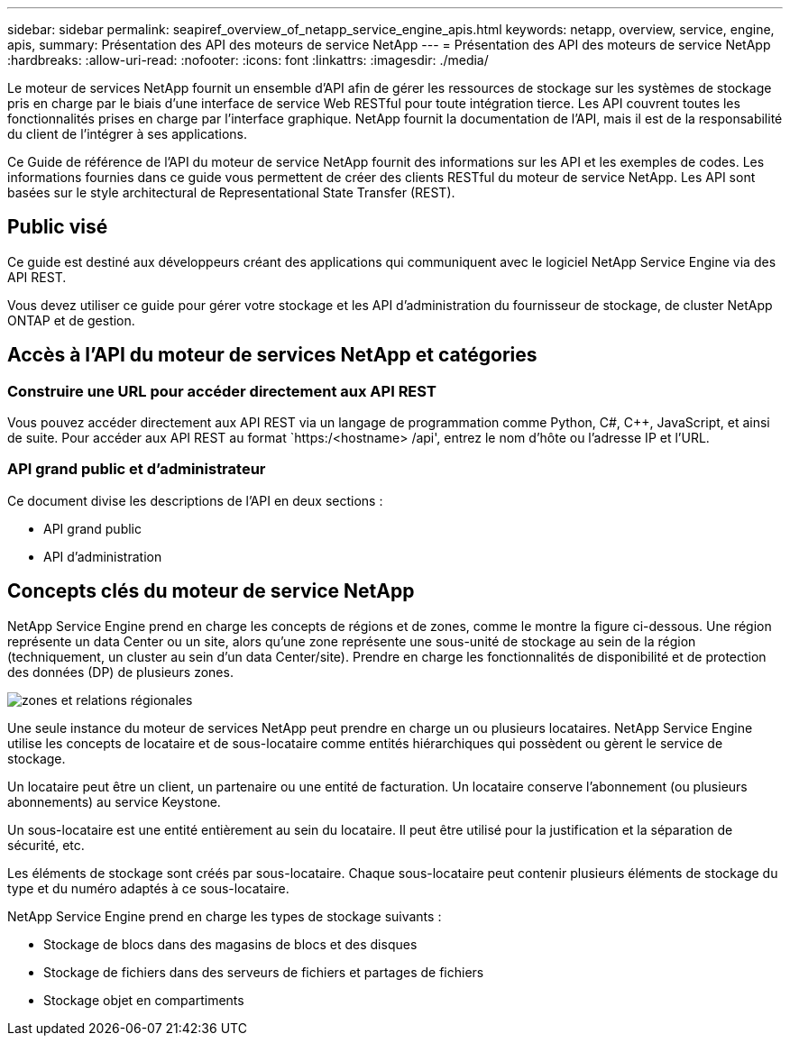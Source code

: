 ---
sidebar: sidebar 
permalink: seapiref_overview_of_netapp_service_engine_apis.html 
keywords: netapp, overview, service, engine, apis, 
summary: Présentation des API des moteurs de service NetApp 
---
= Présentation des API des moteurs de service NetApp
:hardbreaks:
:allow-uri-read: 
:nofooter: 
:icons: font
:linkattrs: 
:imagesdir: ./media/


[role="lead"]
Le moteur de services NetApp fournit un ensemble d'API afin de gérer les ressources de stockage sur les systèmes de stockage pris en charge par le biais d'une interface de service Web RESTful pour toute intégration tierce. Les API couvrent toutes les fonctionnalités prises en charge par l'interface graphique. NetApp fournit la documentation de l'API, mais il est de la responsabilité du client de l'intégrer à ses applications.

Ce Guide de référence de l'API du moteur de service NetApp fournit des informations sur les API et les exemples de codes. Les informations fournies dans ce guide vous permettent de créer des clients RESTful du moteur de service NetApp. Les API sont basées sur le style architectural de Representational State Transfer (REST).



== Public visé

Ce guide est destiné aux développeurs créant des applications qui communiquent avec le logiciel NetApp Service Engine via des API REST.

Vous devez utiliser ce guide pour gérer votre stockage et les API d'administration du fournisseur de stockage, de cluster NetApp ONTAP et de gestion.



== Accès à l'API du moteur de services NetApp et catégories



=== Construire une URL pour accéder directement aux API REST

Vous pouvez accéder directement aux API REST via un langage de programmation comme Python, C#, C++, JavaScript, et ainsi de suite. Pour accéder aux API REST au format `https:/<hostname> /api', entrez le nom d'hôte ou l'adresse IP et l'URL.



=== API grand public et d'administrateur

Ce document divise les descriptions de l'API en deux sections :

* API grand public
* API d'administration




== Concepts clés du moteur de service NetApp

NetApp Service Engine prend en charge les concepts de régions et de zones, comme le montre la figure ci-dessous. Une région représente un data Center ou un site, alors qu'une zone représente une sous-unité de stockage au sein de la région (techniquement, un cluster au sein d'un data Center/site). Prendre en charge les fonctionnalités de disponibilité et de protection des données (DP) de plusieurs zones.

image:seapiref_image1.png["zones et relations régionales"]

Une seule instance du moteur de services NetApp peut prendre en charge un ou plusieurs locataires. NetApp Service Engine utilise les concepts de locataire et de sous-locataire comme entités hiérarchiques qui possèdent ou gèrent le service de stockage.

Un locataire peut être un client, un partenaire ou une entité de facturation. Un locataire conserve l'abonnement (ou plusieurs abonnements) au service Keystone.

Un sous-locataire est une entité entièrement au sein du locataire. Il peut être utilisé pour la justification et la séparation de sécurité, etc.

Les éléments de stockage sont créés par sous-locataire. Chaque sous-locataire peut contenir plusieurs éléments de stockage du type et du numéro adaptés à ce sous-locataire.

NetApp Service Engine prend en charge les types de stockage suivants :

* Stockage de blocs dans des magasins de blocs et des disques
* Stockage de fichiers dans des serveurs de fichiers et partages de fichiers
* Stockage objet en compartiments

